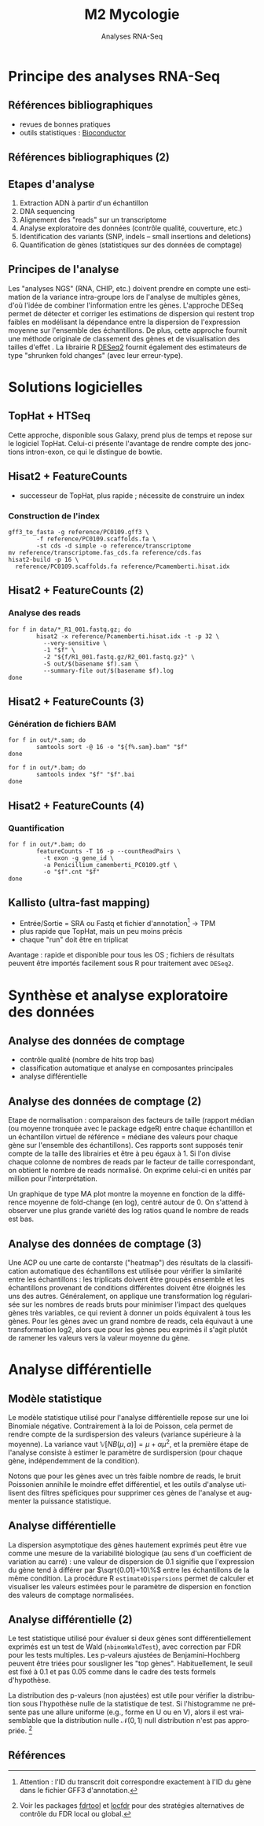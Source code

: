 #+TITLE: M2 Mycologie
#+SUBTITLE: Analyses RNA-Seq
#+DATE:
#+LANGUAGE: fr
#+OPTIONS: H:3 num:t

* Principe des analyses RNA-Seq

** Références bibliographiques

- revues de bonnes pratiques \cite{conesa-2016-survey-best,yendrek-2012-bench-scien}
- outils statistiques : [[https://www.bioconductor.org][Bioconductor]] \cite{anders-2013-count-rna}

** Références bibliographiques (2)

#+ATTR_LATEX: :height 0.8\textheight
[[./p/2024-10-17-11-22-08.png]]

** Etapes d'analyse

1. Extraction ADN à partir d'un échantillon
2. DNA sequencing
3. Alignement des "reads" sur un transcriptome
4. Analyse exploratoire des données (contrôle qualité, couverture, etc.)
5. Identification des variants (SNP, indels -- small insertions and deletions)
6. Quantification de gènes (statistiques sur des données de comptage)

** Principes de l'analyse

Les "analyses NGS" (RNA, CHIP, etc.) doivent prendre en compte une estimation de la variance intra-groupe lors de l'analyse de multiples gènes, d'où l'idée de combiner l'information entre les gènes. L'approche DESeq permet de détecter et corriger les estimations de dispersion qui restent trop faibles en modélisant la dépendance entre la dispersion de l'expression moyenne sur l'ensemble des échantillons. De plus, cette approche fournit une méthode originale de classement des gènes et de visualisation des tailles d'effet \cite{love-2014-moder-rna-deseq}. La librairie R [[https://bioconductor.org/packages/release/bioc/html/DESeq2.html][DESeq2]] fournit également des estimateurs de type "shrunken fold changes" (avec leur erreur-type).

* Solutions logicielles

** TopHat + HTSeq

Cette approche, disponible sous Galaxy, prend plus de temps et repose sur le logiciel TopHat. Celui-ci présente l'avantage de rendre compte des jonctions intron-exon, ce qui le distingue de bowtie.

** Hisat2 + FeatureCounts

- successeur de TopHat, plus rapide ; nécessite de construire un index

*** Construction de l'index
#+BEGIN_EXAMPLE
gff3_to_fasta -g reference/PC0109.gff3 \
        -f reference/PC0109.scaffolds.fa \
        -st cds -d simple -o reference/transcriptome
mv reference/transcriptome.fas_cds.fa reference/cds.fas
hisat2-build -p 16 \
  reference/PC0109.scaffolds.fa reference/Pcamemberti.hisat.idx
#+END_EXAMPLE

** Hisat2 + FeatureCounts (2)

*** Analyse des reads
#+BEGIN_EXAMPLE
for f in data/*_R1_001.fastq.gz; do
        hisat2 -x reference/Pcamemberti.hisat.idx -t -p 32 \
          --very-sensitive \
          -1 "$f" \
          -2 "${f/R1_001.fastq.gz/R2_001.fastq.gz}" \
          -S out/$(basename $f).sam \
          --summary-file out/$(basename $f).log
done
#+END_EXAMPLE

** Hisat2 + FeatureCounts (3)

*** Génération de fichiers BAM
#+BEGIN_EXAMPLE
for f in out/*.sam; do
        samtools sort -@ 16 -o "${f%.sam}.bam" "$f"
done

for f in out/*.bam; do
        samtools index "$f" "$f".bai
done
#+END_EXAMPLE

** Hisat2 + FeatureCounts (4)

*** Quantification
#+BEGIN_EXAMPLE
for f in out/*.bam; do
        featureCounts -T 16 -p --countReadPairs \
          -t exon -g gene_id \
          -a Penicillium_camemberti_PC0109.gtf \
          -o "$f".cnt "$f"
done
#+END_EXAMPLE


** Kallisto (ultra-fast mapping)

- Entrée/Sortie = SRA ou Fastq et fichier d'annotation[fn::Attention : l'ID du transcrit doit correspondre exactement à l'ID du gène dans le fichier GFF3 d'annotation.] -> TPM
- plus rapide que TopHat, mais un peu moins précis
- chaque "run" doit être en triplicat

Avantage : rapide et disponible pour tous les OS ; fichiers de résultats peuvent être importés facilement sous R pour traitement avec =DESeq2=.

* Synthèse et analyse exploratoire des données

** Analyse des données de comptage

- contrôle qualité (nombre de hits trop bas)
- classification automatique et analyse en composantes principales
- analyse différentielle

** Analyse des données de comptage (2)

Etape de normalisation : comparaison des facteurs de taille (rapport médian (ou moyenne tronquée avec le package edgeR) entre chaque échantillon et un échantillon virtuel de référence = médiane des valeurs pour chaque gène sur l'ensemble des échantillons). Ces rapports sont supposés tenir compte de la taille des librairies et être à peu égaux à 1. Si l'on divise chaque colonne de nombres de reads par le facteur de taille correspondant, on obtient le nombre de reads normalisé. On exprime celui-ci en unités par million pour l'interprétation.

Un graphique de type MA plot montre la moyenne en fonction de la différence moyenne de fold-change (en log), centré autour de 0. On s'attend à observer une plus grande variété des log ratios quand le nombre de reads est bas.

** Analyse des données de comptage (3)

Une ACP ou une carte de contarste ("heatmap") des résultats de la classification automatique des échantillons est utilisée pour vérifier la similarité entre les échantillons : les triplicats doivent être groupés ensemble et les échantillons provenant de conditions différentes doivent être éloignés les uns des autres. Généralement, on applique une transformation log régularisée sur les nombres de reads bruts pour minimiser l'impact des quelques gènes très variables, ce qui revient à donner un poids équivalent à tous les gènes. Pour les gènes avec un grand nombre de reads, cela équivaut à une transformation log2, alors que pour les gènes peu exprimés il s'agit plutôt de ramener les valeurs vers la valeur moyenne du gène.

* Analyse différentielle

** Modèle statistique

Le modèle statistique utilisé pour l'analyse différentielle repose sur une loi Binomiale négative. Contrairement à la loi de Poisson, cela permet de rendre compte de la surdispersion des valeurs (variance supérieure à la moyenne). La variance vaut $\mathbb{V}[NB(\mu, \alpha)]=\mu+\alpha\mu^2$, et la première étape de l'analyse consiste à estimer le paramètre de surdispersion (pour chaque gène, indépendemment de la condition).

Notons que pour les gènes avec un très faible nombre de reads, le bruit Poissonien annihile le moindre effet différentiel, et les outils d'analyse utilisent des filtres spéficiques pour supprimer ces gènes de l'analyse et augmenter la puissance statistique.

** Analyse différentielle

La dispersion asymptotique des gènes hautement exprimés peut être vue comme une mesure de la variabilité biologique (au sens d'un coefficient de variation au carré) : une valeur de dispersion de 0.1 signifie que l'expression du gène tend à différer par $\sqrt{0.01}=10\%$ entre les échantillons de la même condition. La procédure R =estimateDispersions= permet de calculer et visualiser les valeurs estimées pour le paramètre de dispersion en fonction des valeurs de comptage normalisées.

** Analyse différentielle (2)

Le test statistique utilisé pour évaluer si deux gènes sont différentiellement exprimés est un test de Wald
(=nbinomWaldTest=), avec correction par FDR pour les tests multiples. Les p-valeurs ajustées de Benjamini–Hochberg peuvent être triées pour sousligner les "top gènes". Habituellement, le seuil est fixé à 0.1 et pas 0.05 comme dans le cadre des tests formels d'hypothèse.

La distribution des p-valeurs (non ajustées) est utile pour vérifier la distribution sous l'hypothèse nulle de la statistique de test. Si l'histogramme ne présente pas une allure uniforme (e.g., forme en U ou en V), alors il est vraisemblable que la distribution nulle
$\mathcal{N}(0,1)$ null distribution n'est pas appropriée. [fn::Voir les packages [[http://cran.fhcrc.org/web/packages/fdrtool/index.html][fdrtool]] et [[http://cran.fhcrc.org/web/packages/locfdr/index.html][locfdr]] pour des stratégies alternatives de contrôle du FDR local ou global.]

** Références
:PROPERTIES:
:BEAMER_opt: allowframebreaks,label=
:END:

#+LATEX: \printbibliography[heading=none]
